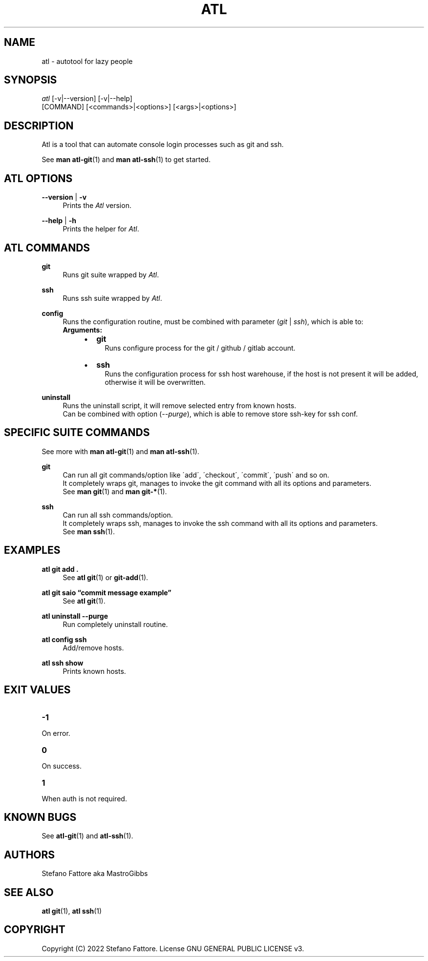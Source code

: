 '\" t
.\"     Title: atl
.\"    Author: [see the "Authors" section]
.\"      Date: 04/25/2022
.\"    Manual: Atl Manual
.\"    Source: Atl 0.3.1 BETA
.\"  Language: English
.\"
.TH "ATL" "1" "07/19/2022" "Atl 0\&.3\&.1" "Atl Manual"
.ie \n(.g .ds Aq \(aq
.el       .ds Aq '
.nh
.ad l
.SH "NAME"
atl \- autotool for lazy people
.SH "SYNOPSIS"
.sp
.nf
\fIatl\fR [\-v|\-\-version] [\-v|\-\-help] 
    [COMMAND] [<commands>|<options>] [<args>|<options>]
.fi
.sp
.SH "DESCRIPTION"
.sp
Atl is a tool that can automate console login processes such as git and ssh\&.
.sp
See \fBman atl-git\fR(1) and \fBman atl-ssh\fR(1) to get started\&.
.SH "ATL OPTIONS"
.PP
\fB\-\-version\fR | \fB\-v\fR
.RS 4
Prints the \fIAtl\fR version\&.
.sp
.RE
.PP
\fB\-\-help\fR | \fB\-h\fR
.RS 4
Prints the helper for \fIAtl\fR\&.
.RE
.SH "ATL COMMANDS"
.PP
\fBgit\fR
.RS 4
Runs git suite wrapped by \fIAtl\fR\&.
.sp
.RE
.PP
\fBssh\fR
.RS 4
Runs ssh suite wrapped by \fIAtl\fR\&.
.sp
.RE
.PP
\fBconfig\fR
.RS 4
Runs the configuration routine, must be combined with parameter (\fIgit\fR | \fIssh\fR), which is able to:
.RE
.RS 4
\fBArguments:\fR
.RS 4
.IP \[bu] 2
\fBgit\fR
.RS 4
Runs configure process for the git / github / gitlab account\&.
.RE
.IP \[bu] 2
\fBssh\fR
.RS 4
Runs the configuration process for ssh host warehouse, if the host is not present it will be added,
.RE
.RS 4
otherwise it will be overwritten\&.
.sp
.RE
.RE
.RE
.PP
\fBuninstall\fR
.RS 4
Runs the uninstall script, it will remove selected entry from known hosts\&.
.RE
.RS 4
Can be combined with option (\fI\-\-purge\fR), which is able to remove store ssh-key for ssh conf\&.
.sp
.RE
.PP

.SH "SPECIFIC SUITE COMMANDS"
.sp
See more with \fBman atl-git\fR(1) and \fBman atl-ssh\fR(1)\&.
.sp
.RE
.PP
\fBgit\fR
.RS 4
Can run all git commands/option like \'add\', \'checkout\', \'commit\', \'push\' and so on\&.
.RE
.RS 4
It completely wraps git, manages to invoke the git command with all its options and parameters\&.
.RE
.RS 4
See \fBman git\fR(1) and \fBman git-*\fR(1)\&.
.sp
.RE
.PP
\fBssh\fR
.RS 4
Can run all ssh commands/option\&.
.RE
.RS 4
It completely wraps ssh, manages to invoke the ssh command with all its options and parameters\&.
.RE
.RS 4
See \fBman ssh\fR(1)\&.
.RE
.PP
.SH EXAMPLES
.sp
.RE
.PP
\fBatl git add \&.\fR
.RS 4
See \fBatl git\fR(1) or \fBgit-add\fR(1)\&.
.sp
.RE
.PP
\fBatl git saio \[lq]commit message example\[rq]\fR
.RS 4
See \fBatl git\fR(1)\&.
.sp
.RE
.PP
\fBatl uninstall \-\-purge\fR
.RS 4
Run completely uninstall routine\&.
.sp
.RE
.PP
\fBatl config ssh\fR
.RS 4
Add/remove hosts\&.
.sp
.RE
.PP
\f[B]atl ssh show\f[R]
.RS 4
Prints known hosts\&.
.SH EXIT VALUES
.TP
\f[B]-1\f[R]
.RE
On error\&.
.TP
\f[B]0\f[R]
.RE
On success\&.
.sp
.TP
\f[B]1\f[R]
.RE
When auth is not required\&.
.RE

.SH KNOWN BUGS
.RE
See \fBatl-git\fR(1) and \fBatl-ssh\fR(1)\&.
.RE

.SH "AUTHORS"
.sp
Stefano Fattore aka MastroGibbs
.SH "SEE ALSO"
.sp
\fBatl git\fR(1), \fBatl ssh\fR(1)
.SH COPYRIGHT
.PP
Copyright (C) 2022 Stefano Fattore\&.
License GNU GENERAL PUBLIC LICENSE v3\&.
.RE

